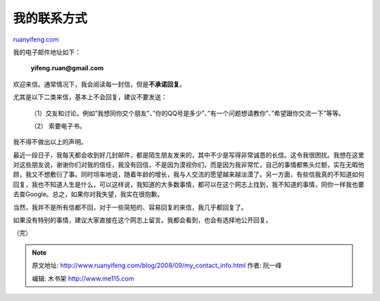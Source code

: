 .. _200809_my_contact_info:

我的联系方式
===============================

`ruanyifeng.com <http://www.ruanyifeng.com/blog/2008/09/my_contact_info.html>`__

我的电子邮件地址如下：

    **yifeng.ruan@gmail.com**

欢迎来信。通常情况下，我会阅读每一封信，但是\ **不承诺回复**\ 。

尤其是以下二类来信，基本上不会回复，建议不要发送：

    （1）交友和讨论。例如”我想同你交个朋友”、”你的QQ号是多少”、”有一个问题想请教你”、”希望跟你交流一下”等等。

    （2） 索要电子书。

我不得不做出以上的声明。

最近一段日子，我每天都会收到好几封邮件，都是陌生朋友发来的，其中不少是写得非常诚恳的长信。这令我很困扰。我想在这里对这些朋友说，谢谢你们对我的信任，我没有回信，不是因为漠视你们，而是因为我非常忙，自己的事情都焦头烂额，实在无暇他顾，我又不想敷衍了事。同时坦率地说，随着年龄的增长，我与人交流的愿望越来越淡漠了。另一方面，有些信我真的不知道如何回复，我也不知道人生是什么，可以这样说，我知道的大多数事情，都可以在这个网志上找到，我不知道的事情，同你一样我也要去查Google。总之，如果你对我失望，我实在很抱歉。

当然，我并不是所有信都不回，对于一些简短的、容易回复的来信，我几乎都回复了。

如果没有特别的事情，建议大家直接在这个网志上留言。我都会看到，也会有选择地公开回复。

（完）

.. note::
    原文地址: http://www.ruanyifeng.com/blog/2008/09/my_contact_info.html 
    作者: 阮一峰 

    编辑: 木书架 http://www.me115.com